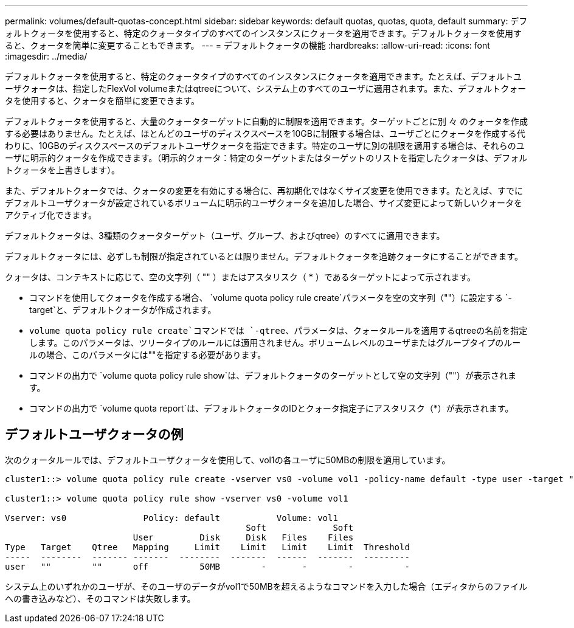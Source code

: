 ---
permalink: volumes/default-quotas-concept.html 
sidebar: sidebar 
keywords: default quotas, quotas, quota, default 
summary: デフォルトクォータを使用すると、特定のクォータタイプのすべてのインスタンスにクォータを適用できます。デフォルトクォータを使用すると、クォータを簡単に変更することもできます。 
---
= デフォルトクォータの機能
:hardbreaks:
:allow-uri-read: 
:icons: font
:imagesdir: ../media/


[role="lead"]
デフォルトクォータを使用すると、特定のクォータタイプのすべてのインスタンスにクォータを適用できます。たとえば、デフォルトユーザクォータは、指定したFlexVol volumeまたはqtreeについて、システム上のすべてのユーザに適用されます。また、デフォルトクォータを使用すると、クォータを簡単に変更できます。

デフォルトクォータを使用すると、大量のクォータターゲットに自動的に制限を適用できます。ターゲットごとに別 々 のクォータを作成する必要はありません。たとえば、ほとんどのユーザのディスクスペースを10GBに制限する場合は、ユーザごとにクォータを作成する代わりに、10GBのディスクスペースのデフォルトユーザクォータを指定できます。特定のユーザに別の制限を適用する場合は、それらのユーザに明示的クォータを作成できます。（明示的クォータ：特定のターゲットまたはターゲットのリストを指定したクォータは、デフォルトクォータを上書きします）。

また、デフォルトクォータでは、クォータの変更を有効にする場合に、再初期化ではなくサイズ変更を使用できます。たとえば、すでにデフォルトユーザクォータが設定されているボリュームに明示的ユーザクォータを追加した場合、サイズ変更によって新しいクォータをアクティブ化できます。

デフォルトクォータは、3種類のクォータターゲット（ユーザ、グループ、およびqtree）のすべてに適用できます。

デフォルトクォータには、必ずしも制限が指定されているとは限りません。デフォルトクォータを追跡クォータにすることができます。

クォータは、コンテキストに応じて、空の文字列（ "" ）またはアスタリスク（ * ）であるターゲットによって示されます。

* コマンドを使用してクォータを作成する場合、 `volume quota policy rule create`パラメータを空の文字列（""）に設定する `-target`と、デフォルトクォータが作成されます。
*  `volume quota policy rule create`コマンドでは `-qtree`、パラメータは、クォータルールを適用するqtreeの名前を指定します。このパラメータは、ツリータイプのルールには適用されません。ボリュームレベルのユーザまたはグループタイプのルールの場合、このパラメータには""を指定する必要があります。
* コマンドの出力で `volume quota policy rule show`は、デフォルトクォータのターゲットとして空の文字列（""）が表示されます。
* コマンドの出力で `volume quota report`は、デフォルトクォータのIDとクォータ指定子にアスタリスク（*）が表示されます。




== デフォルトユーザクォータの例

次のクォータルールでは、デフォルトユーザクォータを使用して、vol1の各ユーザに50MBの制限を適用しています。

[listing]
----
cluster1::> volume quota policy rule create -vserver vs0 -volume vol1 -policy-name default -type user -target "" -qtree "" -disk-limit 50m

cluster1::> volume quota policy rule show -vserver vs0 -volume vol1

Vserver: vs0               Policy: default           Volume: vol1
                                               Soft             Soft
                         User         Disk     Disk   Files    Files
Type   Target    Qtree   Mapping     Limit    Limit   Limit    Limit  Threshold
-----  --------  ------- -------  --------  -------  ------  -------  ---------
user   ""        ""      off          50MB        -       -        -          -
----
システム上のいずれかのユーザが、そのユーザのデータがvol1で50MBを超えるようなコマンドを入力した場合（エディタからのファイルへの書き込みなど）、そのコマンドは失敗します。
